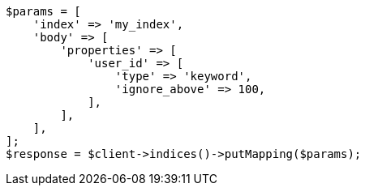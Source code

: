 // indices/put-mapping.asciidoc:351

[source, php]
----
$params = [
    'index' => 'my_index',
    'body' => [
        'properties' => [
            'user_id' => [
                'type' => 'keyword',
                'ignore_above' => 100,
            ],
        ],
    ],
];
$response = $client->indices()->putMapping($params);
----
